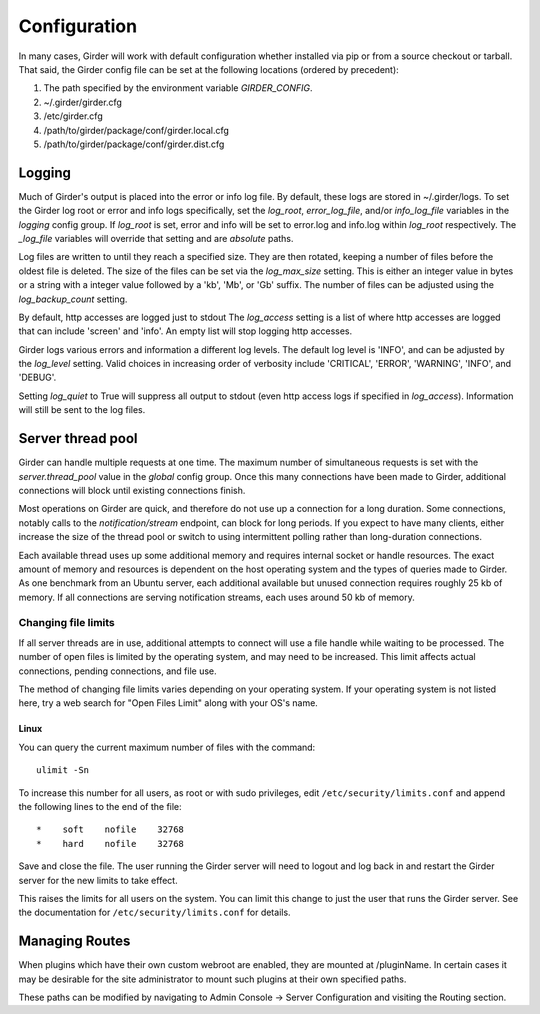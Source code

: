 Configuration
=============

In many cases, Girder will work with default configuration whether installed via
pip or from a source checkout or tarball. That said, the Girder config file can
be set at the following locations (ordered by precedent):

#. The path specified by the environment variable `GIRDER_CONFIG`.
#. ~/.girder/girder.cfg
#. /etc/girder.cfg
#. /path/to/girder/package/conf/girder.local.cfg
#. /path/to/girder/package/conf/girder.dist.cfg

Logging
-------

Much of Girder's output is placed into the error or info log file. By default,
these logs are stored in ~/.girder/logs. To set the Girder log root or error and
info logs specifically, set the `log_root`, `error_log_file`, and/or
`info_log_file` variables in the `logging` config group. If `log_root` is set,
error and info will be set to error.log and info.log within `log_root`
respectively. The `_log_file` variables will override that setting and are
*absolute* paths.

Log files are written to until they reach a specified size.  They are then
rotated, keeping a number of files before the oldest file is deleted.  The size
of the files can be set via the `log_max_size` setting.  This is either an
integer value in bytes or a string with a integer value followed by a 'kb',
'Mb', or 'Gb' suffix.  The number of files can be adjusted using the
`log_backup_count` setting.

By default, http accesses are logged just to stdout  The `log_access` setting
is a list of where http accesses are logged that can include 'screen' and
'info'.  An empty list will stop logging http accesses.

Girder logs various errors and information a different log levels.  The default
log level is 'INFO', and can be adjusted by the `log_level` setting.  Valid
choices in increasing order of verbosity include 'CRITICAL', 'ERROR',
'WARNING', 'INFO', and 'DEBUG'.

Setting `log_quiet` to True will suppress all output to stdout (even http
access logs if specified in `log_access`).  Information will still be sent to
the log files.

Server thread pool
------------------

Girder can handle multiple requests at one time.  The maximum number of
simultaneous requests is set with the `server.thread_pool` value in the
`global` config group.  Once this many connections have been made to Girder,
additional connections will block until existing connections finish.

Most operations on Girder are quick, and therefore do not use up a connection
for a long duration.  Some connections, notably calls to the
`notification/stream` endpoint, can block for long periods.  If you expect to
have many clients, either increase the size of the thread pool or switch to
using intermittent polling rather than long-duration connections.

Each available thread uses up some additional memory and requires internal
socket or handle resources.  The exact amount of memory and resources is
dependent on the host operating system and the types of queries made to Girder.
As one benchmark from an Ubuntu server, each additional available but unused
connection requires roughly 25 kb of memory.  If all connections are serving
notification streams, each uses around 50 kb of memory.

Changing file limits
....................

If all server threads are in use, additional attempts to connect will use a
file handle while waiting to be processed.  The number of open files is limited
by the operating system, and may need to be increased.  This limit affects
actual connections, pending connections, and file use.

The method of changing file limits varies depending on your operating system.
If your operating system is not listed here, try a web search for "Open Files
Limit" along with your OS's name.

Linux
'''''

You can query the current maximum number of files with the command: ::

    ulimit -Sn

To increase this number for all users, as root or with sudo privileges, edit
``/etc/security/limits.conf`` and append the following lines to the end of the
file: ::

    *    soft    nofile    32768
    *    hard    nofile    32768

Save and close the file.  The user running the Girder server will need
to logout and log back in and restart the Girder server for the new limits
to take effect.

This raises the limits for all users on the system.  You can limit this change
to just the user that runs the Girder server.  See the documentation for
``/etc/security/limits.conf`` for details.

.. _managing-routes:

Managing Routes
---------------

When plugins which have their own custom webroot are enabled, they are mounted at /pluginName.
In certain cases it may be desirable for the site administrator to mount such plugins at their own
specified paths.

These paths can be modified by navigating to Admin Console -> Server Configuration and
visiting the Routing section.

